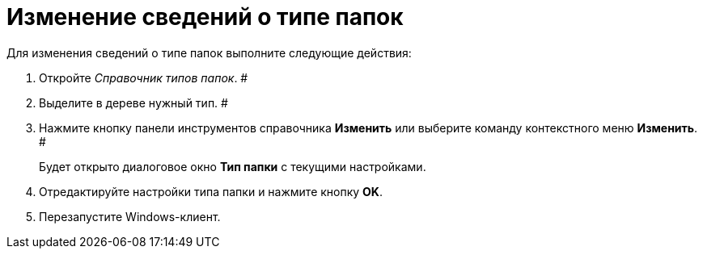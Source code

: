 = Изменение сведений о типе папок

Для изменения сведений о типе папок выполните следующие действия:

. Откройте _Справочник типов папок_. #
. Выделите в дереве нужный тип. #
. Нажмите кнопку панели инструментов справочника *Изменить* или выберите команду контекстного меню *Изменить*. #
+
Будет открыто диалоговое окно *Тип папки* с текущими настройками.
. Отредактируйте настройки типа папки и нажмите кнопку *OK*.
. Перезапустите Windows-клиент.
